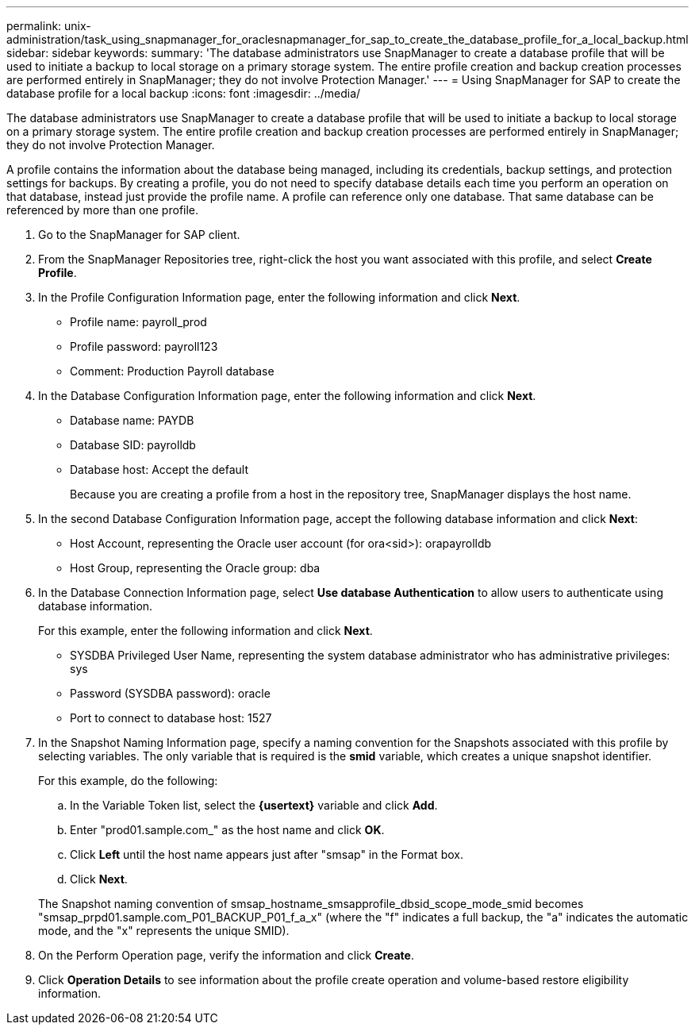 ---
permalink: unix-administration/task_using_snapmanager_for_oraclesnapmanager_for_sap_to_create_the_database_profile_for_a_local_backup.html
sidebar: sidebar
keywords: 
summary: 'The database administrators use SnapManager to create a database profile that will be used to initiate a backup to local storage on a primary storage system. The entire profile creation and backup creation processes are performed entirely in SnapManager; they do not involve Protection Manager.'
---
= Using SnapManager for SAP to create the database profile for a local backup
:icons: font
:imagesdir: ../media/

[.lead]
The database administrators use SnapManager to create a database profile that will be used to initiate a backup to local storage on a primary storage system. The entire profile creation and backup creation processes are performed entirely in SnapManager; they do not involve Protection Manager.

A profile contains the information about the database being managed, including its credentials, backup settings, and protection settings for backups. By creating a profile, you do not need to specify database details each time you perform an operation on that database, instead just provide the profile name. A profile can reference only one database. That same database can be referenced by more than one profile.

. Go to the SnapManager for SAP client.
. From the SnapManager Repositories tree, right-click the host you want associated with this profile, and select *Create Profile*.
. In the Profile Configuration Information page, enter the following information and click *Next*.
 ** Profile name: payroll_prod
 ** Profile password: payroll123
 ** Comment: Production Payroll database
. In the Database Configuration Information page, enter the following information and click *Next*.
 ** Database name: PAYDB
 ** Database SID: payrolldb
 ** Database host: Accept the default
+
Because you are creating a profile from a host in the repository tree, SnapManager displays the host name.
. In the second Database Configuration Information page, accept the following database information and click *Next*:
 ** Host Account, representing the Oracle user account (for ora<sid>): orapayrolldb
 ** Host Group, representing the Oracle group: dba
. In the Database Connection Information page, select *Use database Authentication* to allow users to authenticate using database information.
+
For this example, enter the following information and click *Next*.

 ** SYSDBA Privileged User Name, representing the system database administrator who has administrative privileges: sys
 ** Password (SYSDBA password): oracle
 ** Port to connect to database host: 1527

. In the Snapshot Naming Information page, specify a naming convention for the Snapshots associated with this profile by selecting variables. The only variable that is required is the *smid* variable, which creates a unique snapshot identifier.
+
For this example, do the following:

 .. In the Variable Token list, select the *\{usertext}* variable and click *Add*.
 .. Enter "prod01.sample.com_" as the host name and click *OK*.
 .. Click *Left* until the host name appears just after "smsap" in the Format box.
 .. Click *Next*.

+
The Snapshot naming convention of smsap_hostname_smsapprofile_dbsid_scope_mode_smid becomes "smsap_prpd01.sample.com_P01_BACKUP_P01_f_a_x" (where the "f" indicates a full backup, the "a" indicates the automatic mode, and the "x" represents the unique SMID).

. On the Perform Operation page, verify the information and click *Create*.
. Click *Operation Details* to see information about the profile create operation and volume-based restore eligibility information.
